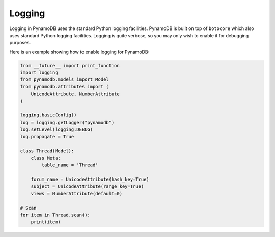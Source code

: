 Logging
=======

Logging in PynamoDB uses the standard Python logging facilities. PynamoDB is built on top of ``botocore`` which also
uses standard Python logging facilities. Logging is quite verbose, so you may only wish to enable it for debugging purposes.

Here is an example showing how to enable logging for PynamoDB:

.. code-block:: python

    from __future__ import print_function
    import logging
    from pynamodb.models import Model
    from pynamodb.attributes import (
        UnicodeAttribute, NumberAttribute
    )

    logging.basicConfig()
    log = logging.getLogger("pynamodb")
    log.setLevel(logging.DEBUG)
    log.propagate = True

    class Thread(Model):
        class Meta:
            table_name = 'Thread'

        forum_name = UnicodeAttribute(hash_key=True)
        subject = UnicodeAttribute(range_key=True)
        views = NumberAttribute(default=0)

    # Scan
    for item in Thread.scan():
        print(item)
